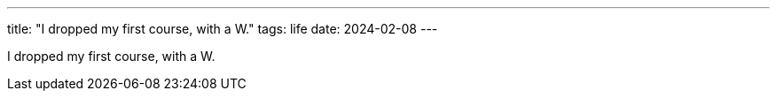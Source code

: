 ---
title: "I dropped my first course, with a W."
tags: life
date: 2024-02-08
---

I dropped my first course, with a W.
